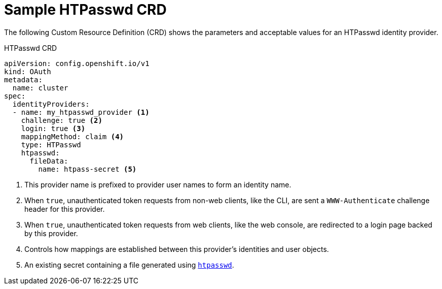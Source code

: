// Module included in the following assemblies:
//
// * authentication/identity_providers/configuring-htpasswd-identity-provider.adoc

[id='identity-provider-htpasswd-CRD-{context}']
= Sample HTPasswd CRD

The following Custom Resource Definition (CRD) shows the parameters and acceptable values for an
HTPasswd identity provider.

.HTPasswd CRD

[source,yaml]
----
apiVersion: config.openshift.io/v1
kind: OAuth
metadata:
  name: cluster
spec:
  identityProviders:
  - name: my_htpasswd_provider <1>
    challenge: true <2>
    login: true <3>
    mappingMethod: claim <4>
    type: HTPasswd
    htpasswd:
      fileData:
        name: htpass-secret <5>
----
<1> This provider name is prefixed to provider user names to form an identity
name.
<2> When `true`, unauthenticated token requests from non-web clients, like the
CLI, are sent a `WWW-Authenticate` challenge header for this provider.
<3> When `true`, unauthenticated token requests from web clients, like the web
console, are redirected to a login page backed by this provider.
<4> Controls how mappings are established between this provider's identities and user objects.
<5> An existing secret containing a file generated using
link:http://httpd.apache.org/docs/2.4/programs/htpasswd.html[`htpasswd`].
